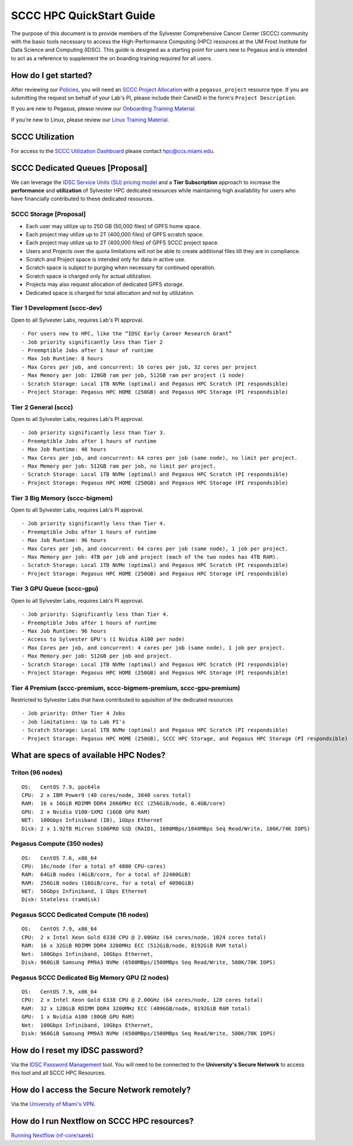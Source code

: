 SCCC HPC QuickStart Guide
=========================

The purpose of this document is to provide members of the Sylvester Comprehensive Cancer Center (SCCC) community with the basic tools necessary to access the High-Performance Computing (HPC) resources at the UM Frost Institute for Data Science and Computing (IDSC). This guide is designed as a starting point for users new to Pegasus and is intended to act as a reference to supplement the on boarding training required for all users.

How do I get started?
---------------------

After reviewing our `Policies <https://acs-docs.readthedocs.io/policies/policies.html>`__, you will need an `SCCC Project Allocation <https://uhealth.service-now.com/esc?id=sc_cat_item&sys_id=1bd010ed87c58a10b2f12029dabb35d9&sysparm_category=95fc11615f1211001c9b2572f2b477c6&catalog_id=-1>`__ with a ``pegasus_project`` resource type.  If you are submitting the request on behalf of your Lab's PI, please include their CaneID in the form's ``Project Description``. 

If you are new to Pegasus, please review our `Onboarding Training Material <https://www.youtube.com/playlist?list=PLldDLMcIa33Z38fwC6e_7YSQZtwJZLSzF>`__.

If you’re new to Linux, please review our `Linux Training Material <https://acs-docs.readthedocs.io/linux>`__.

SCCC Utilization
----------------
::

For access to the `SCCC Utilization Dashboard <http://prometheus.idsc.miami.edu:3000/d/WZGTYp0Sz/sccc-cluster-dashboard?orgId=1>`__ please contact hpc@ccs.miami.edu.


SCCC Dedicated Queues [Proposal] 
--------------------------------

We can leverage the `IDSC Service Units (SU) pricing model <https://idsc.miami.edu/service-unit-match/>`__ and a **Tier Subscription** approach to increase the **performance** and **utilization** of Sylvester HPC dedicated resources while maintaining high availability for users who have financially contributed to these dedicated resources. 

SCCC Storage [Proposal]
~~~~~~~~~~~~~~~~~~~~~~~~~~~~~
- Each user may utilize up to 250 GB (50,000 files) of GPFS home space.
- Each project may utilize up to 2T (400,000 files) of GPFS scratch space.
- Each project may utilize up to 2T (400,000 files) of GPFS SCCC project space.
- Users and Projects over the quota limitations will not be able to create additional files till they are in compliance.
- Scratch and Project space is intended only for data in active use. 
- Scratch space is subject to purging when necessary for continued operation.
- Scratch space is charged only for actual utilization.
- Projects may also request allocation of dedicated GPFS storage.
- Dedicated space is charged for total allocation and not by utilization. 

Tier 1 Development (sccc-dev)
~~~~~~~~~~~~~~~~~~~~~~~~~~~~~
Open to all Sylvester Labs, requires Lab's PI approval.

::

                 - For users new to HPC, like the “IDSC Early Career Research Grant”
                 - Job priority significantly less than Tier 2
                 - Preemptible Jobs after 1 hour of runtime
                 - Max Job Runtime: 8 hours
                 - Max Cores per job, and concurrent: 16 cores per job, 32 cores per project 
                 - Max Memory per job: 128GB ram per job, 512GB ram per project (1 node)
                 - Scratch Storage: Local 1TB NVMe (optimal) and Pegasus HPC Scratch (PI respondsible)
                 - Project Storage: Pegasus HPC HOME (250GB) and Pegasus HPC Storage (PI respondsible)

Tier 2 General (sccc) 
~~~~~~~~~~~~~~~~~~~~~
Open to all Sylvester Labs, requires Lab's PI approval.

::

                 - Job priority significantly less than Tier 3.
                 - Preemptible Jobs after 1 hours of runtime 
                 - Max Job Runtime: 48 hours
                 - Max Cores per job, and concurrent: 64 cores per job (same node), no limit per project.
                 - Max Memory per job: 512GB ram per job, no limit per project.
                 - Scratch Storage: Local 1TB NVMe (optimal) and Pegasus HPC Scratch (PI respondsible)
                 - Project Storage: Pegasus HPC HOME (250GB) and Pegasus HPC Storage (PI respondsible)

Tier 3 Big Memory (sccc-bigmem) 
~~~~~~~~~~~~~~~~~~~~~~~~~~~~~~~
Open to all Sylvester Labs, requires Lab's PI approval.

::

                 - Job priority significantly less than Tier 4.
                 - Preemptible Jobs after 1 hours of runtime 
                 - Max Job Runtime: 96 hours
                 - Max Cores per job, and concurrent: 64 cores per job (same node), 1 job per project.
                 - Max Memory per job: 4TB per job and project (each of the two nodes has 4TB RAM).
                 - Scratch Storage: Local 1TB NVMe (optimal) and Pegasus HPC Scratch (PI respondsible)
                 - Project Storage: Pegasus HPC HOME (250GB) and Pegasus HPC Storage (PI respondsible)

Tier 3 GPU Queue (sccc-gpu) 
~~~~~~~~~~~~~~~~~~~~~~~~~~~
Open to all Sylvester Labs, requires Lab's PI approval.

::

                 - Job priority: Significantly less than Tier 4.
                 - Preemptible Jobs after 1 hours of runtime 
                 - Max Job Runtime: 96 hours
                 - Access to Sylvester GPU's (1 Nvidia A100 per node) 
                 - Max Cores per job, and concurrent: 4 cores per job (same node), 1 job per project.
                 - Max Memory per job: 512GB per job and project.
                 - Scratch Storage: Local 1TB NVMe (optimal) and Pegasus HPC Scratch (PI respondsible)
                 - Project Storage: Pegasus HPC HOME (250GB) and Pegasus HPC Storage (PI respondsible)

Tier 4 Premium (sccc-premium, sccc-bigmem-premium, sccc-gpu-premium)
~~~~~~~~~~~~~~~~~~~~~~~~~~~~~~~~~~~~~~~~~~~~~~~~~~~~~~~~~~~~~~~~~~~~
Restricted to Sylvester Labs that have contributed to aquisition of the dedicated resources

::

                 - Job priority: Other Tier 4 Jobs
                 - Job limitations: Up to Lab PI's
                 - Scratch Storage: Local 1TB NVMe (optimal) and Pegasus HPC Scratch (PI respondsible)
                 - Project Storage: Pegasus HPC HOME (250GB), SCCC HPC Storage, and Pegasus HPC Storage (PI respondsible)


What are specs of available HPC Nodes?
--------------------------------------

Triton (96 nodes)
~~~~~~~~~~~~~~~~~

::

    OS:   CentOS 7.9, ppc64le
    CPU:  2 x IBM Power9 (40 cores/node, 3840 cores total)
    RAM:  16 x 16GiB RDIMM DDR4 2666MHz ECC (256GiB/node, 6.4GB/core)
    GPU:  2 x Nvidia V100-SXM2 (16GB GPU RAM) 
    NET:  100Gbps Infiniband (IB), 1Gbps Ethernet
    Disk: 2 x 1.92TB Micron 5100PRO SSD (RAID1, 1080MBps/1040MBps Seq Read/Write, 186K/74K IOPS)


Pegasus Compute (350 nodes)
~~~~~~~~~~~~~~~~~~~~~~~~~~~

::

    OS:   CentOS 7.6, x86_64
    CPU:  16c/node (for a total of 4800 CPU-cores)
    RAM:  64GiB nodes (4GiB/core, for a total of 22400GiB)
    RAM:  256GiB nodes (16GiB/core, for a total of 4096GiB)
    NET:  56Gbps Infiniband, 1 Gbps Ethernet 
    Disk: Stateless (ramdisk)


Pegasus SCCC Dedicated Compute (16 nodes)
~~~~~~~~~~~~~~~~~~~~~~~~~~~~~~~~~~~~~~~~~

::

    OS:   CentOS 7.9, x86_64 
    CPU:  2 x Intel Xeon Gold 6338 CPU @ 2.00GHz (64 cores/node, 1024 cores total)
    RAM:  16 x 32GiB RDIMM DDR4 3200MHz ECC (512GiB/node, 8192GiB RAM total) 
    Net:  100Gbps Infiniband, 10Gbps Ethernet, 
    Disk: 960GiB Samsung PM9A3 NVMe (6500MBps/1500MBps Seq Read/Write, 580K/70K IOPS)  

Pegasus SCCC Dedicated Big Memory GPU (2 nodes)
~~~~~~~~~~~~~~~~~~~~~~~~~~~~~~~~~~~~~~~~~~~~~~~

::

    OS:   CentOS 7.9, x86_64  
    CPU:  2 x Intel Xeon Gold 6338 CPU @ 2.00GHz (64 cores/node, 128 cores total)
    RAM:  32 x 128GiB RDIMM DDR4 3200MHz ECC (4096GB/node, 8192GiB RAM total)
    GPU:  1 x Nvidia A100 (80GB GPU RAM)  
    Net:  100Gbps Infiniband, 10Gbps Ethernet, 
    Disk: 960GiB Samsung PM9A3 NVMe (6500MBps/1500MBps Seq Read/Write, 580K/70K IOPS) 


How do I reset my IDSC password?
--------------------------------

Via the `IDSC Password Management <https://idsc.miami.edu/ccs-account>`__ tool.  You will need to be connected to the **University's Secure Network** to access this tool and all SCCC HPC Resources.

How do I access the Secure Network remotely?
--------------------------------------------

Via the `University of Miami's VPN <https://www.it.miami.edu/a-z-listing/virtual-private-network/index.html>`__.

How do I run Nextflow on SCCC HPC resources?
--------------------------------------------

`Running Nextflow (nf-core/sarek) <https://acs-docs.readthedocs.io/pegasus/soft/nextflow.html>`__
